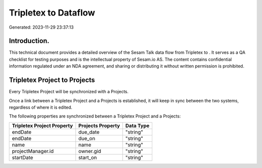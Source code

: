======================
Tripletex to  Dataflow
======================

Generated: 2023-11-29 23:37:13

Introduction.
------------

This technical document provides a detailed overview of the Sesam Talk data flow from Tripletex to . It serves as a QA checklist for testing purposes and is the intellectual property of Sesam.io AS. The content contains confidential information regulated under an NDA agreement, and sharing or distributing it without written permission is prohibited.

Tripletex Project to  Projects
------------------------------
Every Tripletex Project will be synchronized with a  Projects.

Once a link between a Tripletex Project and a  Projects is established, it will keep in sync between the two systems, regardless of where it is edited.

The following properties are synchronized between a Tripletex Project and a  Projects:

.. list-table::
   :header-rows: 1

   * - Tripletex Project Property
     -  Projects Property
     -  Data Type
   * - endDate
     - due_date
     - "string"
   * - endDate
     - due_on
     - "string"
   * - name
     - name
     - "string"
   * - projectManager.id
     - owner.gid
     - "string"
   * - startDate
     - start_on
     - "string"

